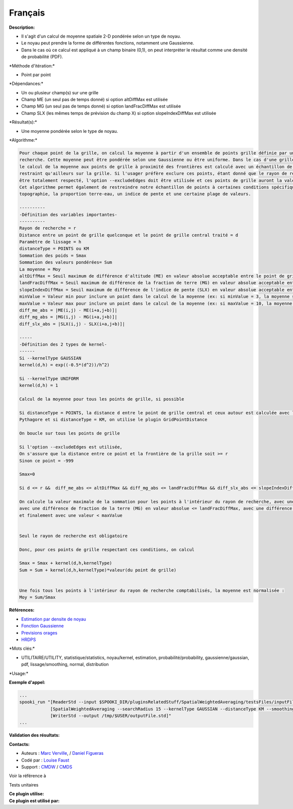 Français
--------

**Description:**

-  Il s'agit d'un calcul de moyenne spatiale 2-D pondérée selon un type
   de noyau.
-  Le noyau peut prendre la forme de différentes fonctions, notamment
   une Gaussienne.
-  Dans le cas où ce calcul est appliqué à un champ binaire (0,1), on
   peut interpréter le résultat comme une densité de probabilité (PDF).

\*Méthode d'itération:\*

-  Point par point

\*Dépendances:\*

-  Un ou plusieur champ(s) sur une grille
-  Champ ME (un seul pas de temps donné) si option altDiffMax est
   utilisée
-  Champ MG (un seul pas de temps donné) si option landFracDiffMax est
   utilisée
-  Champ SLX (les mêmes temps de prévision du champ X) si option
   slopeIndexDiffMax est utilisée

\*Résultat(s):\*

-  Une moyenne pondérée selon le type de noyau.

\*Algorithme:\*

.. code:: example

    Pour chaque point de la grille, on calcul la moyenne à partir d'un ensemble de points grille définie par un rayon de
    recherche. Cette moyenne peut être pondérée selon une Gaussienne ou être uniforme. Dans le cas d'une grille à aire limitée, 
    le calcul de la moyenne aux points de grille à proximité des frontières est calculé avec un échantillon de points plus 
    restraint qu'ailleurs sur la grille. Si l'usager préfère exclure ces points, étant donné que le rayon de recherche ne peut 
    être totalement respecté, l'option --excludeEdges doit être utilisée et ces points de grille auront la valeur -999.
    Cet algorithme permet également de restreindre notre échantillon de points à certaines conditions spécifiques comme la 
    topographie, la proportion terre-eau, un indice de pente et une certaine plage de valeurs.

    ----------
    -Définition des variables importantes-
    ----------
    Rayon de recherche = r
    Distance entre un point de grille quelconque et le point de grille central traité = d
    Paramètre de lissage = h
    distanceType = POINTS ou KM
    Sommation des poids = Smax
    Sommation des valeurs pondérées= Sum
    La moyenne = Moy
    altDiffMax = Seuil maximum de différence d'altitude (ME) en valeur absolue acceptable entre le point de grille traité et ceux servant à calculer la moyenne
    landFracDiffMax = Seuil maximum de différence de la fraction de terre (MG) en valeur absolue acceptable entre le point de grille traité et ceux servant à calculer la moyenne
    slopeIndexDiffMax = Seuil maximum de différence de l'indice de pente (SLX) en valeur absolue acceptable entre le point de grille traité et ceux servant à calculer la moyenne
    minValue = Valeur min pour inclure un point dans le calcul de la moyenne (ex: si minValue = 3, la moyenne sera calculé seulement avec les points > 3)
    maxValue = Valeur max pour inclure un point dans le calcul de la moyenne (ex: si maxValue = 10, la moyenne sera calculé seulement avec les points < 10)
    diff_me_abs = |ME(i,j) - ME(i+a,j+b)]|
    diff_mg_abs = |MG(i,j) - MG(i+a,j+b)]|
    diff_slx_abs = |SLX(i,j) - SLX(i+a,j+b)]|

    ----- 
    -Définition des 2 types de kernel-
    ------
    Si --kernelType GAUSSIAN
    kernel(d,h) = exp((-0.5*(d^2))/h^2)

    Si --kernelType UNIFORM
    kernel(d,h) = 1

    Calcul de la moyenne pour tous les points de grille, si possible 

    Si distanceType = POINTS, la distance d entre le point de grille central et ceux autour est calculée avec l'équation de  
    Pythagore et si distanceType = KM, on utilise le plugin GridPointDistance

    On boucle sur tous les points de grille

    Si l'option --excludeEdges est utilisée, 
    On s'assure que la distance entre ce point et la frontière de la grille soit >= r
    Sinon ce point = -999

    Smax=0

    Si d <= r &&  diff_me_abs <= altDiffMax && diff_mg_abs <= landFracDiffMax && diff_slx_abs <= slopeIndexDiffMax && valeur(X) > minValue & valeur(X) < maxValue 

    On calcule la valeur maximale de la sommation pour les points à l'intérieur du rayon de recherche, avec une différence d'altitude (ME) en valeur absolue <= altDiffMax, 
    avec une différence de fraction de la terre (MG) en valeur absolue <= landFracDiffMax, avec une différence d'indice de pente (SLX) en valeur absolue <= slopeIndexDiffMax, avec une valeur > minValue
    et finalement avec une valeur < maxValue


    Seul le rayon de recherche est obligatoire

    Donc, pour ces points de grille respectant ces conditions, on calcul

    Smax = Smax + kernel(d,h,kernelType)
    Sum = Sum + kernel(d,h,kernelType)*valeur(du point de grille)


    Une fois tous les points à l'intérieur du rayon de recherche comptabilisés, la moyenne est normalisée :
    Moy = Sum/Smax

**Références:**

-  `Estimation par densite de
   noyau <https://en.wikipedia.org/wiki/Kernel_density_estimation>`__
-  `Fonction
   Gaussienne <https://en.wikipedia.org/wiki/Gaussian_function>`__
-  `Previsions
   orages <https://wiki.cmc.ec.gc.ca/wiki/File:Forecasting_thunderstorms.pptx>`__
-  `HRDPS <https://wiki.cmc.ec.gc.ca/wiki/File:HRDPS_EarlyResults2015_v2.pptx>`__

\*Mots clés:\*

-  UTILITAIRE/UTILITY, statistique/statistics, noyau/kernel, estimation,
   probabilité/probability, gaussienne/gaussian, pdf, lissage/smoothing,
   normal, distribution

\*Usage:\*

**Exemple d'appel:**

.. code:: example

    ...
    spooki_run "[ReaderStd --input $SPOOKI_DIR/pluginsRelatedStuff/SpatialWeightedAveraging/testsFiles/inputFile.std] >>
                [SpatialWeightedAveraging --searchRadius 15 --kernelType GAUSSIAN --distanceType KM --smoothingParameter 5] >>
                [WriterStd --output /tmp/$USER/outputFile.std]"
    ...

**Validation des résultats:**

**Contacts:**

-  Auteurs : `Marc
   Verville <https://wiki.cmc.ec.gc.ca/wiki/Marc_Verville>`__, / `Daniel
   Figueras <https://wiki.cmc.ec.gc.ca/wiki/Daniel_Figueras>`__
-  Codé par : `Louise
   Faust <https://wiki.cmc.ec.gc.ca/wiki/Louise_Faust>`__
-  Support : `CMDW <https://wiki.cmc.ec.gc.ca/wiki/CMDW>`__ /
   `CMDS <https://wiki.cmc.ec.gc.ca/wiki/CMDS>`__

Voir la référence à

Tests unitaires

| **Ce plugin utilise:**
| **Ce plugin est utilisé par:**

 
